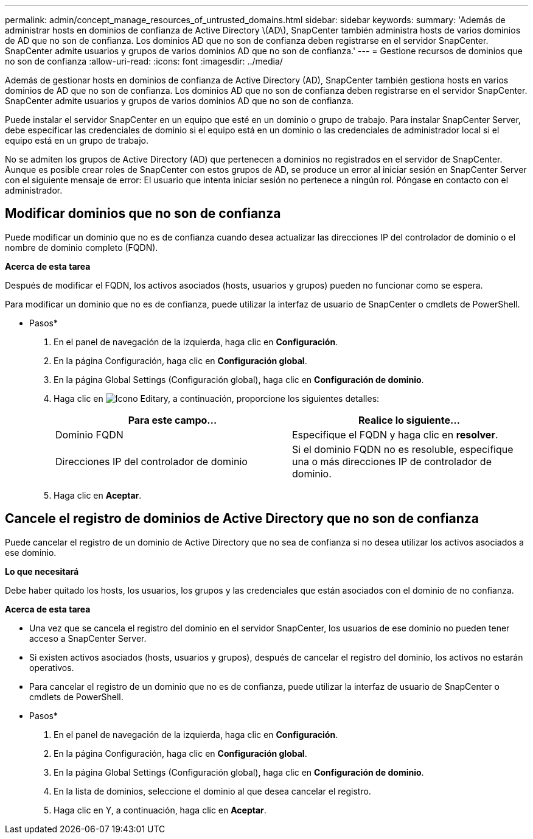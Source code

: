 ---
permalink: admin/concept_manage_resources_of_untrusted_domains.html 
sidebar: sidebar 
keywords:  
summary: 'Además de administrar hosts en dominios de confianza de Active Directory \(AD\), SnapCenter también administra hosts de varios dominios de AD que no son de confianza. Los dominios AD que no son de confianza deben registrarse en el servidor SnapCenter. SnapCenter admite usuarios y grupos de varios dominios AD que no son de confianza.' 
---
= Gestione recursos de dominios que no son de confianza
:allow-uri-read: 
:icons: font
:imagesdir: ../media/


[role="lead"]
Además de gestionar hosts en dominios de confianza de Active Directory (AD), SnapCenter también gestiona hosts en varios dominios de AD que no son de confianza. Los dominios AD que no son de confianza deben registrarse en el servidor SnapCenter. SnapCenter admite usuarios y grupos de varios dominios AD que no son de confianza.

Puede instalar el servidor SnapCenter en un equipo que esté en un dominio o grupo de trabajo. Para instalar SnapCenter Server, debe especificar las credenciales de dominio si el equipo está en un dominio o las credenciales de administrador local si el equipo está en un grupo de trabajo.

No se admiten los grupos de Active Directory (AD) que pertenecen a dominios no registrados en el servidor de SnapCenter. Aunque es posible crear roles de SnapCenter con estos grupos de AD, se produce un error al iniciar sesión en SnapCenter Server con el siguiente mensaje de error: El usuario que intenta iniciar sesión no pertenece a ningún rol. Póngase en contacto con el administrador.



== Modificar dominios que no son de confianza

Puede modificar un dominio que no es de confianza cuando desea actualizar las direcciones IP del controlador de dominio o el nombre de dominio completo (FQDN).

*Acerca de esta tarea*

Después de modificar el FQDN, los activos asociados (hosts, usuarios y grupos) pueden no funcionar como se espera.

Para modificar un dominio que no es de confianza, puede utilizar la interfaz de usuario de SnapCenter o cmdlets de PowerShell.

* Pasos*

. En el panel de navegación de la izquierda, haga clic en *Configuración*.
. En la página Configuración, haga clic en *Configuración global*.
. En la página Global Settings (Configuración global), haga clic en *Configuración de dominio*.
. Haga clic en image:../media/edit_icon.gif["Icono Editar"]y, a continuación, proporcione los siguientes detalles:
+
|===
| Para este campo... | Realice lo siguiente... 


 a| 
Dominio FQDN
 a| 
Especifique el FQDN y haga clic en *resolver*.



 a| 
Direcciones IP del controlador de dominio
 a| 
Si el dominio FQDN no es resoluble, especifique una o más direcciones IP de controlador de dominio.

|===
. Haga clic en *Aceptar*.




== Cancele el registro de dominios de Active Directory que no son de confianza

Puede cancelar el registro de un dominio de Active Directory que no sea de confianza si no desea utilizar los activos asociados a ese dominio.

*Lo que necesitará*

Debe haber quitado los hosts, los usuarios, los grupos y las credenciales que están asociados con el dominio de no confianza.

*Acerca de esta tarea*

* Una vez que se cancela el registro del dominio en el servidor SnapCenter, los usuarios de ese dominio no pueden tener acceso a SnapCenter Server.
* Si existen activos asociados (hosts, usuarios y grupos), después de cancelar el registro del dominio, los activos no estarán operativos.
* Para cancelar el registro de un dominio que no es de confianza, puede utilizar la interfaz de usuario de SnapCenter o cmdlets de PowerShell.


* Pasos*

. En el panel de navegación de la izquierda, haga clic en *Configuración*.
. En la página Configuración, haga clic en *Configuración global*.
. En la página Global Settings (Configuración global), haga clic en *Configuración de dominio*.
. En la lista de dominios, seleccione el dominio al que desea cancelar el registro.
. Haga clic en image:../media/delete_icon.gif[""]Y, a continuación, haga clic en *Aceptar*.

